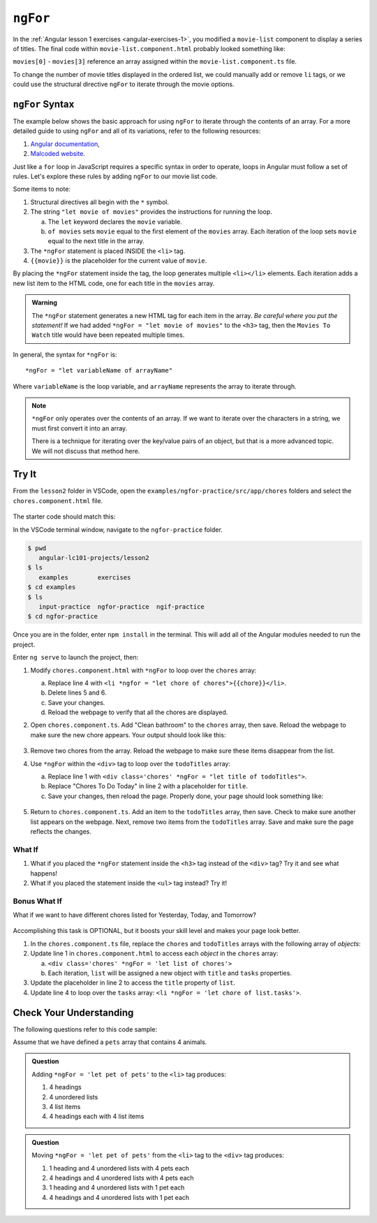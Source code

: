 ``ngFor``
==========

In the :ref:`Angular lesson 1 exercises <angular-exercises-1>`, you modified
a ``movie-list`` component to display a series of titles. The final code
within ``movie-list.component.html`` probably looked something like:

.. sourcecode:: html
   :linenos:

   <div class='movies'>
      <h3>Movies to Watch</h3>
      <ol>
         <li>{{movies[0]}}</li>
         <li>{{movies[1]}}</li>
         <li>{{movies[2]}}</li>
         <li>{{movies[3]}}</li>
      </ol>
   </div>

``movies[0]`` - ``movies[3]`` reference an array assigned within the
``movie-list.component.ts`` file.

To change the number of movie titles displayed in the ordered list, we could
manually add or remove ``li`` tags, or we could use the structural directive
``ngFor`` to iterate through the movie options.

``ngFor`` Syntax
-----------------

The example below shows the basic approach for using ``ngFor`` to iterate
through the contents of an array. For a more detailed guide to using ``ngFor``
and all of its variations, refer to the following resources:

#. `Angular documentation <https://angular.io/guide/template-syntax#ngFor>`__,
#. `Malcoded website <https://malcoded.com/posts/angular-ngfor/>`__.

Just like a ``for`` loop in JavaScript requires a specific syntax in order to
operate, loops in Angular must follow a set of rules. Let's explore these rules
by adding ``ngFor`` to our movie list code.

.. sourcecode:: html+ng2
   :linenos:

   <div class='movies'>
      <h3>Movies to Watch</h3>
      <ol>
         <li *ngFor = "let movie of movies">{{movie}}</li>
      </ol>
   </div>

Some items to note:

#. Structural directives all begin with the ``*`` symbol.
#. The string ``"let movie of movies"`` provides the instructions
   for running the loop.

   a. The ``let`` keyword declares the ``movie`` variable.
   b. ``of movies`` sets ``movie`` equal to the first element of the ``movies``
      array. Each iteration of the loop sets ``movie`` equal to the next title
      in the array.

#. The ``*ngFor`` statement is placed INSIDE the ``<li>`` tag.
#. ``{{movie}}`` is the placeholder for the current value of ``movie``.

By placing the ``*ngFor`` statement inside the tag, the loop generates
multiple ``<li></li>`` elements. Each iteration adds a new list item to the
HTML code, one for each title in the ``movies`` array.

.. admonition:: Warning

   The ``*ngFor`` statement generates a new HTML tag for each item in the
   array. *Be careful where you put the statement!* If we had added
   ``*ngFor = "let movie of movies"`` to the ``<h3>`` tag, then the ``Movies
   To Watch`` title would have been repeated multiple times.

In general, the syntax for ``*ngFor`` is:

::

   *ngFor = "let variableName of arrayName"

Where ``variableName`` is the loop variable, and ``arrayName`` represents the
array to iterate through.

.. admonition:: Note

   ``*ngFor`` only operates over the contents of an array. If we want to
   iterate over the characters in a string, we must first convert it into an
   array.

   There is a technique for iterating over the key/value pairs of an object,
   but that is a more advanced topic. We will not discuss that method here.

Try It
-------

From the ``lesson2`` folder in VSCode, open the
``examples/ngfor-practice/src/app/chores`` folders and select the
``chores.component.html`` file.

.. figure:: ./figures/ngfor-menu.png
   :alt: Access ngFor practice in VSCode.

The starter code should match this:

.. sourcecode:: html
   :linenos:

   <div class='chores'>
      <h3>Chores To Do Today</h3>
      <ul>
         <li>{{chores[0]}}</li>
         <li>{{chores[1]}}</li>
         <li>{{chores[2]}}</li>
      </ul>
      <hr>
   </div>

In the VSCode terminal window, navigate to the ``ngfor-practice`` folder.

.. sourcecode:: bash

   $ pwd
      angular-lc101-projects/lesson2
   $ ls
      examples        exercises
   $ cd examples
   $ ls
      input-practice  ngfor-practice  ngif-practice
   $ cd ngfor-practice

Once you are in the folder, enter ``npm install`` in the terminal. This will
add all of the Angular modules needed to run the project.

Enter ``ng serve`` to launch the project, then:

#. Modify ``chores.component.html`` with ``*ngFor`` to loop over the ``chores``
   array:

   a. Replace line 4 with
      ``<li *ngfor = "let chore of chores">{{chore}}</li>``.
   b. Delete lines 5 and 6.
   c. Save your changes.
   d. Reload the webpage to verify that all the chores are displayed.

#. Open ``chores.component.ts``. Add "Clean bathroom" to the ``chores``
   array, then save. Reload the webpage to make sure the new chore appears.
   Your output should look like this:

   .. figure:: ./figures/clean-bathroom-solution.png
      :alt: *ngFor first solution.

#. Remove two chores from the array. Reload the webpage to make sure these
   items disappear from the list.
#. Use ``*ngFor`` within the ``<div>`` tag to loop over the ``todoTitles``
   array:

   a. Replace line 1 with
      ``<div class='chores' *ngFor = "let title of todoTitles">``.
   b. Replace "Chores To Do Today" in line 2 with a placeholder for ``title``.
   c. Save your changes, then reload the page. Properly done, your page should
      look something like:

   .. figure:: ./figures/chore-list-solution.png
      :alt: *ngFor practice solution.

#. Return to ``chores.component.ts``. Add an item to the ``todoTitles`` array,
   then save. Check to make sure another list appears on the webpage. Next,
   remove two items from the ``todoTitles`` array. Save and make sure the page
   reflects the changes.

What If
^^^^^^^^

#. What if you placed the ``*ngFor`` statement inside the ``<h3>`` tag instead
   of the ``<div>`` tag? Try it and see what happens!
#. What if you placed the statement inside the ``<ul>`` tag instead? Try it!

Bonus What If
^^^^^^^^^^^^^^

What if we want to have different chores listed for Yesterday, Today, and
Tomorrow?

.. figure:: ./figures/chore-bonus-solution.png
   :alt: *ngFor bonus solution.

Accomplishing this task is OPTIONAL, but it boosts your skill level and makes
your page look better.

#. In the ``chores.component.ts`` file, replace the ``chores`` and
   ``todoTitles`` arrays with the following array of *objects*:

   .. sourcecode:: JavaScript
      :linenos:

      chores = [
         {title: "Yesterday's Chores", tasks: ['Empty dishwasher', 'Start LaunchCode prep work', 'Buy groceries']},
         {title: "Today's Chores", tasks: ['Load dishwasher', 'Finish LaunchCode prep work', 'Buy the groceries you forgot']},
         {title: "Tomorrow's Chores", tasks: ['Empty dishwasher AGAIN', 'Play with LaunchCode practice code', 'Groceries AGAIN']},
      ]

#. Update line 1 in ``chores.component.html`` to access each *object* in the
   ``chores`` array:

   a. ``<div class='chores' *ngFor = 'let list of chores'>``
   b. Each iteration, ``list`` will be assigned a new object with ``title``
      and ``tasks`` properties.

#. Update the placeholder in line 2 to access the ``title`` property of
   ``list``.
#. Update line 4 to loop over the ``tasks`` array:
   ``<li *ngFor = 'let chore of list.tasks'>``.

Check Your Understanding
--------------------------

The following questions refer to this code sample:

.. sourcecode:: html
   :linenos:

   <div>
      <h3>My Pets</h3>
      <ul>
         <li>{{pet}}</li>
      </ul>
   </div>

Assume that we have defined a ``pets`` array that contains 4 animals.

.. admonition:: Question

   Adding ``*ngFor = 'let pet of pets'`` to the ``<li>`` tag produces:

   #. 4 headings
   #. 4 unordered lists
   #. 4 list items
   #. 4 headings each with 4 list items

.. admonition:: Question

   Moving ``*ngFor = 'let pet of pets'`` from the ``<li>`` tag to the ``<div>``
   tag produces:

   #. 1 heading and 4 unordered lists with 4 pets each
   #. 4 headings and 4 unordered lists with 4 pets each
   #. 1 heading and 4 unordered lists with 1 pet each
   #. 4 headings and 4 unordered lists with 1 pet each
